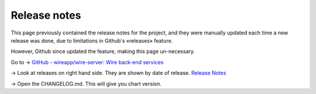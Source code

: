 .. _release-notes:

Release notes
-------------

This page previously contained the release notes for the project, and they were manually updated each time a new release was done, due to limitations in Github's «releases» feature.

However, Github since updated the feature, making this page un-necessary. 

Go to → `GitHub - wireapp/wire-server: Wire back-end services <https://github.com/wireapp/wire-server/>`_

→ Look at releases on right hand side. They are shown by date of release. `Release Notes <https://github.com/wireapp/wire-server/releases>`_

→ Open the CHANGELOG.md. This will give you chart version.